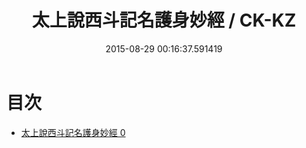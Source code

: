 #+TITLE: 太上說西斗記名護身妙經 / CK-KZ

#+DATE: 2015-08-29 00:16:37.591419
* 目次
 - [[file:KR5c0007_000.txt][太上說西斗記名護身妙經 0]]

